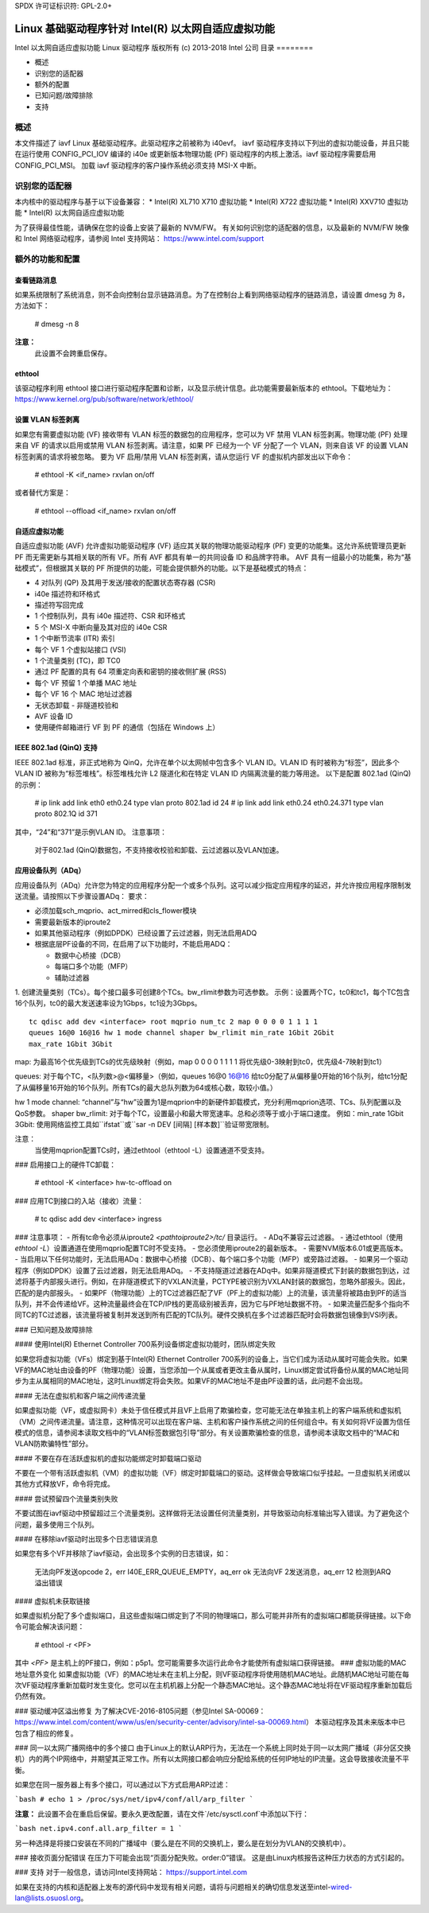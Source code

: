 SPDX 许可证标识符: GPL-2.0+

=================================================================
Linux 基础驱动程序针对 Intel(R) 以太网自适应虚拟功能
=================================================================

Intel 以太网自适应虚拟功能 Linux 驱动程序
版权所有 (c) 2013-2018 Intel 公司
目录
========

- 概述
- 识别您的适配器
- 额外的配置
- 已知问题/故障排除
- 支持

概述
========

本文件描述了 iavf Linux 基础驱动程序。此驱动程序之前被称为 i40evf。
iavf 驱动程序支持以下列出的虚拟功能设备，并且只能在运行使用 CONFIG_PCI_IOV 编译的 i40e 或更新版本物理功能 (PF) 驱动程序的内核上激活。iavf 驱动程序需要启用 CONFIG_PCI_MSI。
加载 iavf 驱动程序的客户操作系统必须支持 MSI-X 中断。

识别您的适配器
========================

本内核中的驱动程序与基于以下设备兼容：
* Intel(R) XL710 X710 虚拟功能
* Intel(R) X722 虚拟功能
* Intel(R) XXV710 虚拟功能
* Intel(R) 以太网自适应虚拟功能

为了获得最佳性能，请确保在您的设备上安装了最新的 NVM/FW。
有关如何识别您的适配器的信息，以及最新的 NVM/FW 映像和 Intel 网络驱动程序，请参阅 Intel 支持网站：
https://www.intel.com/support


额外的功能和配置
======================================

查看链路消息
---------------------
如果系统限制了系统消息，则不会向控制台显示链路消息。为了在控制台上看到网络驱动程序的链路消息，请设置 dmesg 为 8，方法如下：

    # dmesg -n 8

**注意：**
  此设置不会跨重启保存。
ethtool
-------
该驱动程序利用 ethtool 接口进行驱动程序配置和诊断，以及显示统计信息。此功能需要最新版本的 ethtool。下载地址为：
https://www.kernel.org/pub/software/network/ethtool/

设置 VLAN 标签剥离
--------------------------
如果您有需要虚拟功能 (VF) 接收带有 VLAN 标签的数据包的应用程序，您可以为 VF 禁用 VLAN 标签剥离。物理功能 (PF) 处理来自 VF 的请求以启用或禁用 VLAN 标签剥离。请注意，如果 PF 已经为一个 VF 分配了一个 VLAN，则来自该 VF 的设置 VLAN 标签剥离的请求将被忽略。
要为 VF 启用/禁用 VLAN 标签剥离，请从您运行 VF 的虚拟机内部发出以下命令：

    # ethtool -K <if_name> rxvlan on/off

或者替代方案是：

    # ethtool --offload <if_name> rxvlan on/off

自适应虚拟功能
-------------------------
自适应虚拟功能 (AVF) 允许虚拟功能驱动程序 (VF) 适应其关联的物理功能驱动程序 (PF) 变更的功能集。这允许系统管理员更新 PF 而无需更新与其相关联的所有 VF。所有 AVF 都具有单一的共同设备 ID 和品牌字符串。
AVF 具有一组最小的功能集，称为“基础模式”，但根据其关联的 PF 所提供的功能，可能会提供额外的功能。以下是基础模式的特点：

- 4 对队列 (QP) 及其用于发送/接收的配置状态寄存器 (CSR)
- i40e 描述符和环格式
- 描述符写回完成
- 1 个控制队列，具有 i40e 描述符、CSR 和环格式
- 5 个 MSI-X 中断向量及其对应的 i40e CSR
- 1 个中断节流率 (ITR) 索引
- 每个 VF 1 个虚拟站接口 (VSI)
- 1 个流量类别 (TC)，即 TC0
- 通过 PF 配置的具有 64 项重定向表和密钥的接收侧扩展 (RSS)
- 每个 VF 预留 1 个单播 MAC 地址
- 每个 VF 16 个 MAC 地址过滤器
- 无状态卸载 - 非隧道校验和
- AVF 设备 ID
- 使用硬件邮箱进行 VF 到 PF 的通信（包括在 Windows 上）

IEEE 802.1ad (QinQ) 支持
---------------------------
IEEE 802.1ad 标准，非正式地称为 QinQ，允许在单个以太网帧中包含多个 VLAN ID。VLAN ID 有时被称为“标签”，因此多个 VLAN ID 被称为“标签堆栈”。标签堆栈允许 L2 隧道化和在特定 VLAN ID 内隔离流量的能力等用途。
以下是配置 802.1ad (QinQ) 的示例：

    # ip link add link eth0 eth0.24 type vlan proto 802.1ad id 24
    # ip link add link eth0.24 eth0.24.371 type vlan proto 802.1Q id 371

其中，“24”和“371”是示例VLAN ID。
注意事项：
  对于802.1ad (QinQ)数据包，不支持接收校验和卸载、云过滤器以及VLAN加速。
应用设备队列（ADq）
--------------------
应用设备队列（ADq）允许您为特定的应用程序分配一个或多个队列。这可以减少指定应用程序的延迟，并允许按应用程序限制发送流量。请按照以下步骤设置ADq：
要求：

- 必须加载sch_mqprio、act_mirred和cls_flower模块
- 需要最新版本的iproute2
- 如果其他驱动程序（例如DPDK）已经设置了云过滤器，则无法启用ADQ
- 根据底层PF设备的不同，在启用了以下功能时，不能启用ADQ：

  + 数据中心桥接（DCB）
  + 每端口多个功能（MFP）
  + 辅助过滤器

1. 创建流量类别（TCs）。每个接口最多可创建8个TCs。bw_rlimit参数为可选参数。
示例：设置两个TC，tc0和tc1，每个TC包含16个队列，tc0的最大发送速率设为1Gbps，tc1设为3Gbps。
::

    tc qdisc add dev <interface> root mqprio num_tc 2 map 0 0 0 0 1 1 1 1
    queues 16@0 16@16 hw 1 mode channel shaper bw_rlimit min_rate 1Gbit 2Gbit
    max_rate 1Gbit 3Gbit

map: 为最高16个优先级到TCs的优先级映射（例如，map 0 0 0 0 1 1 1 1 将优先级0-3映射到tc0，优先级4-7映射到tc1）

queues: 对于每个TC，<队列数>@<偏移量>（例如，queues 16@0 16@16 给tc0分配了从偏移量0开始的16个队列，给tc1分配了从偏移量16开始的16个队列。所有TCs的最大总队列数为64或核心数，取较小值。）

hw 1 mode channel: “channel”与“hw”设置为1是mqprion中的新硬件卸载模式，充分利用mqprion选项、TCs、队列配置以及QoS参数。
shaper bw_rlimit: 对于每个TC，设置最小和最大带宽速率。总和必须等于或小于端口速度。
例如：min_rate 1Gbit 3Gbit: 使用网络监控工具如``ifstat``或``sar -n DEV [间隔] [样本数]``验证带宽限制。

注意：
  当使用mqprion配置TCs时，通过ethtool（ethtool -L）设置通道不受支持。
### 启用接口上的硬件TC卸载：

    # ethtool -K <interface> hw-tc-offload on

### 应用TC到接口的入站（接收）流量：

    # tc qdisc add dev <interface> ingress

### 注意事项：
- 所有tc命令必须从iproute2 `<pathtoiproute2>/tc/` 目录运行。
- ADq不兼容云过滤器。
- 通过ethtool（使用 `ethtool -L`）设置通道在使用mqprio配置TC时不受支持。
- 您必须使用iproute2的最新版本。
- 需要NVM版本6.01或更高版本。
- 当启用以下任何功能时，无法启用ADq：数据中心桥接（DCB）、每个端口多个功能（MFP）或旁路过滤器。
- 如果另一个驱动程序（例如DPDK）设置了云过滤器，则无法启用ADq。
- 不支持隧道过滤器在ADq中。如果非隧道模式下封装的数据包到达，过滤将基于内部报头进行。例如，在非隧道模式下的VXLAN流量，PCTYPE被识别为VXLAN封装的数据包，忽略外部报头。因此，匹配的是内部报头。
- 如果PF（物理功能）上的TC过滤器匹配了VF（PF上的虚拟功能）上的流量，该流量将被路由到PF的适当队列，并不会传递给VF。这种流量最终会在TCP/IP栈的更高级别被丢弃，因为它与PF地址数据不符。
- 如果流量匹配多个指向不同TC的TC过滤器，该流量将被复制并发送到所有匹配的TC队列。硬件交换机在多个过滤器匹配时会将数据包镜像到VSI列表。

### 已知问题及故障排除

#### 使用Intel(R) Ethernet Controller 700系列设备绑定虚拟功能时，团队绑定失败

如果您将虚拟功能（VFs）绑定到基于Intel(R) Ethernet Controller 700系列的设备上，当它们成为活动从属时可能会失败。如果VF的MAC地址由设备的PF（物理功能）设置，当您添加一个从属或者更改主备从属时，Linux绑定尝试将备份从属的MAC地址同步为主从属相同的MAC地址，这时Linux绑定将会失败。如果VF的MAC地址不是由PF设置的话，此问题不会出现。

#### 无法在虚拟机和客户端之间传递流量

如果虚拟功能（VF，或虚拟网卡）未处于信任模式并且VF上启用了欺骗检查，您可能无法在单独主机上的客户端系统和虚拟机（VM）之间传递流量。请注意，这种情况可以出现在客户端、主机和客户操作系统之间的任何组合中。有关如何将VF设置为信任模式的信息，请参阅本读取文档中的“VLAN标签数据包引导”部分。有关设置欺骗检查的信息，请参阅本读取文档中的“MAC和VLAN防欺骗特性”部分。

#### 不要在存在活跃虚拟机的虚拟功能绑定时卸载端口驱动

不要在一个带有活跃虚拟机（VM）的虚拟功能（VF）绑定时卸载端口的驱动。这样做会导致端口似乎挂起。一旦虚拟机关闭或以其他方式释放VF，命令将完成。

#### 尝试预留四个流量类别失败

不要试图在iavf驱动中预留超过三个流量类别。这样做将无法设置任何流量类别，并导致驱动向标准输出写入错误。为了避免这个问题，最多使用三个队列。

#### 在移除iavf驱动时出现多个日志错误消息

如果您有多个VF并移除了iavf驱动，会出现多个实例的日志错误，如：

    无法向PF发送opcode 2，err I40E_ERR_QUEUE_EMPTY，aq_err ok
    无法向VF 2发送消息，aq_err 12
    检测到ARQ溢出错误

#### 虚拟机未获取链接

如果虚拟机分配了多个虚拟端口，且这些虚拟端口绑定到了不同的物理端口，那么可能并非所有的虚拟端口都能获得链接。以下命令可能会解决该问题：

    # ethtool -r <PF>

其中 `<PF>` 是主机上的PF接口，例如：p5p1。您可能需要多次运行此命令才能使所有虚拟端口获得链接。
### 虚拟功能的MAC地址意外变化
如果虚拟功能（VF）的MAC地址未在主机上分配，则VF驱动程序将使用随机MAC地址。此随机MAC地址可能在每次VF驱动程序重新加载时发生变化。您可以在主机机器上分配一个静态MAC地址。这个静态MAC地址将在VF驱动程序重新加载后仍然有效。

### 驱动缓冲区溢出修复
为了解决CVE-2016-8105问题（参见Intel SA-00069：
https://www.intel.com/content/www/us/en/security-center/advisory/intel-sa-00069.html）
本驱动程序及其未来版本中已包含了相应的修复。

### 同一以太网广播网络中的多个接口
由于Linux上的默认ARP行为，无法在一个系统上同时处于同一以太网广播域（非分区交换机）内的两个IP网络中，并期望其正常工作。所有以太网接口都会响应分配给系统的任何IP地址的IP流量。这会导致接收流量不平衡。

如果您在同一服务器上有多个接口，可以通过以下方式启用ARP过滤：

```bash
# echo 1 > /proc/sys/net/ipv4/conf/all/arp_filter
```

**注意：**
此设置不会在重启后保留。要永久更改配置，请在文件`/etc/sysctl.conf`中添加以下行：

```bash
net.ipv4.conf.all.arp_filter = 1
```

另一种选择是将接口安装在不同的广播域中（要么是在不同的交换机上，要么是在划分为VLAN的交换机中）。

### 接收页面分配错误
在压力下可能会出现“页面分配失败。order:0”错误。
这是由Linux内核报告这种压力状态的方式引起的。

### 支持
对于一般信息，请访问Intel支持网站：
https://support.intel.com

如果在支持的内核和适配器上发布的源代码中发现有相关问题，请将与问题相关的确切信息发送至intel-wired-lan@lists.osuosl.org。
